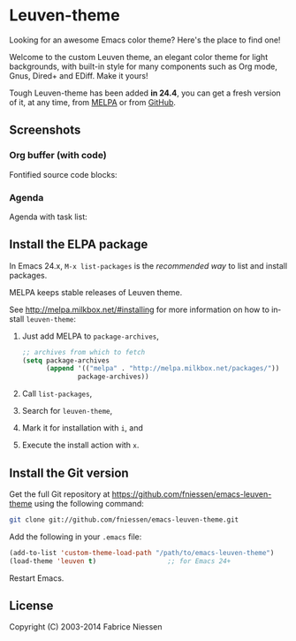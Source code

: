 #+AUTHOR:    Fabrice Niessen
#+EMAIL:     (concat "fniessen" at-sign "pirilampo.org")
#+Time-stamp: <2014-01-14 Tue 13:46>
#+DESCRIPTION: Emacs custom color theme for light background
#+KEYWORDS:  emacs, custom theme, color theme, faces
#+LANGUAGE:  en

#+PROPERTY:  eval no

* Leuven-theme

Looking for an awesome Emacs color theme?  Here's the place to find one!

Welcome to the custom Leuven theme, an elegant color theme for light
backgrounds, with built-in style for many components such as Org mode, Gnus,
Dired+ and EDiff. Make it yours!

Tough Leuven-theme has been added *in 24.4*, you can get a fresh version of it,
at any time, from [[http://melpa.milkbox.net/][MELPA]] or from [[https://github.com/fniessen/emacs-leuven-theme/][GitHub]].

** Screenshots

*** Org buffer (with code)

Fontified source code blocks:

[[./fontified-src-code-blocks.png]]

*** Agenda

Agenda with task list:

[[./agenda-and-task-list.png]]

** Install the ELPA package

In Emacs 24.x, =M-x list-packages= is the /recommended way/ to list and install
packages.

MELPA keeps stable releases of Leuven theme.

See http://melpa.milkbox.net/#installing for more information on how to install
=leuven-theme=:

1. Just add MELPA to =package-archives=,

   #+begin_src emacs-lisp
   ;; archives from which to fetch
   (setq package-archives
         (append '(("melpa" . "http://melpa.milkbox.net/packages/"))
                 package-archives))
   #+end_src

2. Call =list-packages=,
3. Search for =leuven-theme=,
4. Mark it for installation with =i=, and
5. Execute the install action with =x=.

** Install the Git version

Get the full Git repository at https://github.com/fniessen/emacs-leuven-theme
using the following command:

#+BEGIN_SRC sh
git clone git://github.com/fniessen/emacs-leuven-theme.git
#+END_SRC

Add the following in your =.emacs= file:

#+BEGIN_SRC emacs-lisp
(add-to-list 'custom-theme-load-path "/path/to/emacs-leuven-theme")
(load-theme 'leuven t)                  ;; for Emacs 24+
#+END_SRC

Restart Emacs.

** License

Copyright (C) 2003-2014 Fabrice Niessen

